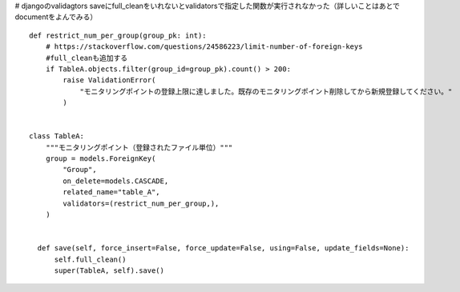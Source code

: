 # djangoのvalidagtors
saveにfull_cleanをいれないとvalidatorsで指定した関数が実行されなかった（詳しいことはあとでdocumentをよんでみる）



::

      
  def restrict_num_per_group(group_pk: int):
      # https://stackoverflow.com/questions/24586223/limit-number-of-foreign-keys
      #full_cleanも追加する
      if TableA.objects.filter(group_id=group_pk).count() > 200:
          raise ValidationError(
              "モニタリングポイントの登録上限に達しました。既存のモニタリングポイント削除してから新規登録してください。"
          )
  
  
  class TableA:
      """モニタリングポイント（登録されたファイル単位）"""
      group = models.ForeignKey(
          "Group",
          on_delete=models.CASCADE,
          related_name="table_A",
          validators=(restrict_num_per_group,),
      )

  
    def save(self, force_insert=False, force_update=False, using=False, update_fields=None):
        self.full_clean()
        super(TableA, self).save()

